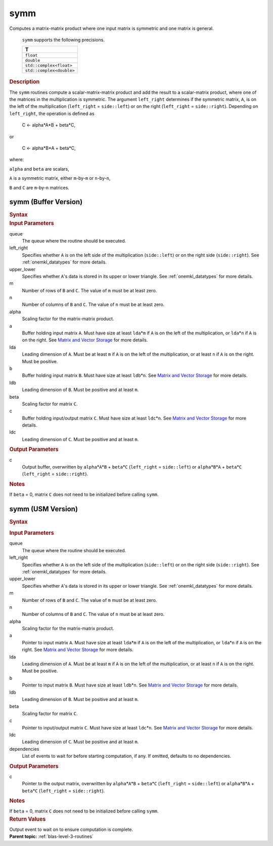 .. _onemkl_blas_symm:

symm
====


.. container::


   Computes a matrix-matrix product where one input matrix is symmetric
   and one matrix is general.



      ``symm`` supports the following precisions.


      .. list-table:: 
         :header-rows: 1

         * -  T 
         * -  ``float`` 
         * -  ``double`` 
         * -  ``std::complex<float>`` 
         * -  ``std::complex<double>`` 




.. container:: section


   .. rubric:: Description
      :class: sectiontitle


   The ``symm`` routines compute a scalar-matrix-matrix product and add the
   result to a scalar-matrix product, where one of the matrices in the
   multiplication is symmetric. The argument ``left_right`` determines
   if the symmetric matrix, ``A``, is on the left of the multiplication
   (``left_right`` = ``side::left``) or on the right (``left_right`` =
   ``side::right``). Depending on ``left_right``, the operation is
   defined as


  


      C <- alpha*A*B + beta*C,


   or


  


      C <- alpha*B*A + beta*C,


   where:


   ``alpha`` and ``beta`` are scalars,


   ``A`` is a symmetric matrix, either ``m``-by-``m`` or ``n``-by-``n``,


   ``B`` and ``C`` are ``m``-by-``n`` matrices.


symm (Buffer Version)
---------------------

.. container::

   .. container:: section


      .. rubric:: Syntax
         :class: sectiontitle


      .. cpp:function::  void onemkl::blas::symm(sycl::queue &queue, side left_right,      uplo upper_lower, std::int64_t m, std::int64_t n, T alpha,      sycl::buffer<T,1> &a, std::int64_t lda, sycl::buffer<T,1> &b, std::int64_t      ldb, T beta, sycl::buffer<T,1> &c, std::int64_t ldc)
.. container:: section


   .. rubric:: Input Parameters
      :class: sectiontitle


   queue
      The queue where the routine should be executed.


   left_right
      Specifies whether ``A`` is on the left side of the multiplication
      (``side::left``) or on the right side (``side::right``). See :ref:`onemkl_datatypes` for more details.


   upper_lower
      Specifies whether ``A``'s data is stored in its upper or lower
      triangle. See :ref:`onemkl_datatypes` for more details.


   m
      Number of rows of ``B`` and ``C``. The value of ``m`` must be at
      least zero.


   n
      Number of columns of ``B`` and ``C``. The value of ``n`` must be
      at least zero.


   alpha
      Scaling factor for the matrix-matrix product.


   a
      Buffer holding input matrix ``A``. Must have size at least
      ``lda``\ \*\ ``m`` if ``A`` is on the left of the multiplication,
      or ``lda``\ \*\ ``n`` if ``A`` is on the right. See `Matrix and
      Vector Storage <../matrix-storage.html>`__
      for more details.


   lda
      Leading dimension of ``A``. Must be at least ``m`` if ``A`` is on
      the left of the multiplication, or at least ``n`` if ``A`` is on
      the right. Must be positive.


   b
      Buffer holding input matrix ``B``. Must have size at least
      ``ldb``\ \*\ ``n``. See `Matrix and Vector
      Storage <../matrix-storage.html>`__ for
      more details.


   ldb
      Leading dimension of ``B``. Must be positive and at least ``m``.


   beta
      Scaling factor for matrix ``C``.


   c
      Buffer holding input/output matrix ``C``. Must have size at least
      ``ldc``\ \*\ ``n``. See `Matrix and Vector
      Storage <../matrix-storage.html>`__ for
      more details.


   ldc
      Leading dimension of ``C``. Must be positive and at least ``m``.


.. container:: section


   .. rubric:: Output Parameters
      :class: sectiontitle


   c
      Output buffer, overwritten by ``alpha``\ \*\ ``A``\ \*\ ``B`` +
      ``beta``\ \*\ ``C`` (``left_right`` = ``side::left``) or
      ``alpha``\ \*\ ``B``\ \*\ ``A`` + ``beta``\ \*\ ``C``
      (``left_right`` = ``side::right``).


.. container:: section


   .. rubric:: Notes
      :class: sectiontitle


   If ``beta`` = 0, matrix ``C`` does not need to be initialized before
   calling ``symm``.


symm (USM Version)
------------------

.. container::

   .. container:: section


      .. rubric:: Syntax
         :class: sectiontitle


      .. container:: dlsyntaxpara


         .. cpp:function::  sycl::event onemkl::blas::symm(sycl::queue &queue, side left_right,         uplo upper_lower, std::int64_t m, std::int64_t n, T alpha,         const T* a, std::int64_t lda, const T* b, std::int64_t ldb, T         beta, T* c, std::int64_t ldc, const sycl::vector_class<sycl::event>         &dependencies = {})
   .. container:: section


      .. rubric:: Input Parameters
         :class: sectiontitle


      queue
         The queue where the routine should be executed.


      left_right
         Specifies whether ``A`` is on the left side of the
         multiplication (``side::left``) or on the right side
         (``side::right``). See :ref:`onemkl_datatypes` for more details.


      upper_lower
         Specifies whether ``A``'s data is stored in its upper or lower
         triangle. See :ref:`onemkl_datatypes` for more details.


      m
         Number of rows of ``B`` and ``C``. The value of ``m`` must be
         at least zero.


      n
         Number of columns of ``B`` and ``C``. The value of ``n`` must
         be at least zero.


      alpha
         Scaling factor for the matrix-matrix product.


      a
         Pointer to input matrix ``A``. Must have size at least
         ``lda``\ \*\ ``m`` if ``A`` is on the left of the
         multiplication, or ``lda``\ \*\ ``n`` if ``A`` is on the right.
         See `Matrix and Vector
         Storage <../matrix-storage.html>`__ for
         more details.


      lda
         Leading dimension of ``A``. Must be at least ``m`` if ``A`` is
         on the left of the multiplication, or at least ``n`` if ``A``
         is on the right. Must be positive.


      b
         Pointer to input matrix ``B``. Must have size at least
         ``ldb``\ \*\ ``n``. See `Matrix and Vector
         Storage <../matrix-storage.html>`__ for
         more details.


      ldb
         Leading dimension of ``B``. Must be positive and at least
         ``m``.


      beta
         Scaling factor for matrix ``C``.


      c
         Pointer to input/output matrix ``C``. Must have size at least
         ``ldc``\ \*\ ``n``. See `Matrix and Vector
         Storage <../matrix-storage.html>`__ for
         more details.


      ldc
         Leading dimension of ``C``. Must be positive and at least
         ``m``.


      dependencies
         List of events to wait for before starting computation, if any.
         If omitted, defaults to no dependencies.


   .. container:: section


      .. rubric:: Output Parameters
         :class: sectiontitle


      c
         Pointer to the output matrix, overwritten by
         ``alpha``\ \*\ ``A``\ \*\ ``B`` + ``beta``\ \*\ ``C``
         (``left_right`` = ``side::left``) or
         ``alpha``\ \*\ ``B``\ \*\ ``A`` + ``beta``\ \*\ ``C``
         (``left_right`` = ``side::right``).


   .. container:: section


      .. rubric:: Notes
         :class: sectiontitle


      If ``beta`` = 0, matrix ``C`` does not need to be initialized
      before calling ``symm``.


   .. container:: section


      .. rubric:: Return Values
         :class: sectiontitle


      Output event to wait on to ensure computation is complete.


.. container:: familylinks


   .. container:: parentlink


      **Parent topic:** :ref:`blas-level-3-routines`
